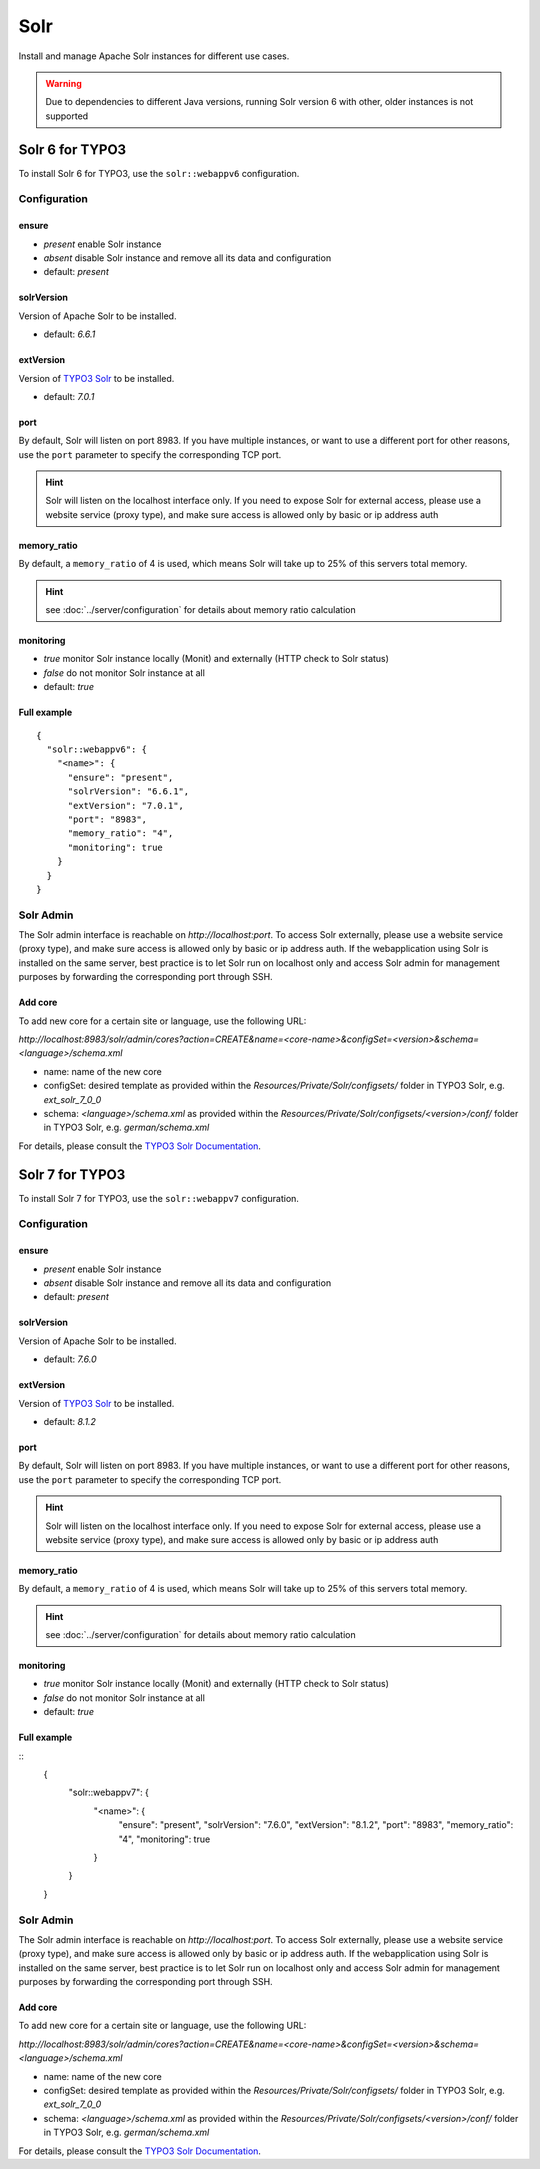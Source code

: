 Solr
====

Install and manage Apache Solr instances for different use cases.

.. warning:: Due to dependencies to different Java versions, running Solr version 6 with other, older instances is not supported

Solr 6 for TYPO3
----------------

To install Solr 6 for TYPO3, use the ``solr::webappv6`` configuration.

Configuration
^^^^^^^^^^^^^

ensure
""""""

* `present` enable Solr instance
* `absent` disable Solr instance and remove all its data and configuration
* default: `present`

solrVersion
"""""""""""

Version of Apache Solr to be installed.

* default: `6.6.1`

extVersion
""""""""""

Version of `TYPO3 Solr <https://github.com/TYPO3-Solr/ext-solr/tags>`__ to be installed.

* default: `7.0.1`

port
""""

By default, Solr will listen on port 8983. If you have multiple instances, or want to use a different
port for other reasons, use the ``port`` parameter to specify the corresponding TCP port.

.. hint:: Solr will listen on the localhost interface only. If you need to expose Solr for external access, please use a website service (proxy type), and make sure access is allowed only by basic or ip address auth

memory_ratio
""""""""""""

By default, a ``memory_ratio`` of 4 is used, which means Solr will
take up to 25% of this servers total memory.

.. hint:: see :doc:`../server/configuration` for details about memory ratio calculation

monitoring
""""""""""

* `true` monitor Solr instance locally (Monit) and externally (HTTP check to Solr status)
* `false` do not monitor Solr instance at all
* default: `true`

Full example
""""""""""""

::

    {
      "solr::webappv6": {
        "<name>": {
          "ensure": "present",
          "solrVersion": "6.6.1",
          "extVersion": "7.0.1",
          "port": "8983",
          "memory_ratio": "4",
          "monitoring": true
        }
      }
    }

Solr Admin
^^^^^^^^^^

The Solr admin interface is reachable on `http://localhost:port`. To access Solr externally, please use a website service (proxy type), and make sure access is allowed only by basic or ip address auth. If the webapplication using Solr is installed on the same server, best practice is to let Solr run on localhost only and access Solr admin for management purposes by forwarding the corresponding port through SSH.

Add core
""""""""

To add new core for a certain site or language, use the following URL:

`http://localhost:8983/solr/admin/cores?action=CREATE&name=<core-name>&configSet=<version>&schema=<language>/schema.xml`

* name: name of the new core
* configSet: desired template as provided within the `Resources/Private/Solr/configsets/` folder in TYPO3 Solr, e.g. `ext_solr_7_0_0`
* schema: `<language>/schema.xml` as provided within the `Resources/Private/Solr/configsets/<version>/conf/` folder in TYPO3 Solr, e.g. `german/schema.xml`

For details, please consult the `TYPO3 Solr Documentation <https://docs.typo3.org/typo3cms/extensions/solr/>`__.

Solr 7 for TYPO3
----------------

To install Solr 7 for TYPO3, use the ``solr::webappv7`` configuration.

Configuration
^^^^^^^^^^^^^

ensure
""""""

* `present` enable Solr instance
* `absent` disable Solr instance and remove all its data and configuration
* default: `present`

solrVersion
"""""""""""

Version of Apache Solr to be installed.

* default: `7.6.0`

extVersion
""""""""""

Version of `TYPO3 Solr <https://github.com/TYPO3-Solr/ext-solr/tags>`__ to be installed.

* default: `8.1.2`

port
""""

By default, Solr will listen on port 8983. If you have multiple instances, or want to use a different
port for other reasons, use the ``port`` parameter to specify the corresponding TCP port.

.. hint:: Solr will listen on the localhost interface only. If you need to expose Solr for external access, please use a website service (proxy type), and make sure access is allowed only by basic or ip address auth

memory_ratio
""""""""""""

By default, a ``memory_ratio`` of 4 is used, which means Solr will
take up to 25% of this servers total memory.

.. hint:: see :doc:`../server/configuration` for details about memory ratio calculation

monitoring
""""""""""

* `true` monitor Solr instance locally (Monit) and externally (HTTP check to Solr status)
* `false` do not monitor Solr instance at all
* default: `true`

Full example
""""""""""""

::
    {
      "solr::webappv7": {
        "<name>": {
          "ensure": "present",
          "solrVersion": "7.6.0",
          "extVersion": "8.1.2",
          "port": "8983",
          "memory_ratio": "4",
          "monitoring": true
        }
      }
    }

Solr Admin
^^^^^^^^^^

The Solr admin interface is reachable on `http://localhost:port`. To access Solr externally, please use a website service (proxy type), and make sure access is allowed only by basic or ip address auth. If the webapplication using Solr is installed on the same server, best practice is to let Solr run on localhost only and access Solr admin for management purposes by forwarding the corresponding port through SSH.

Add core
""""""""

To add new core for a certain site or language, use the following URL:

`http://localhost:8983/solr/admin/cores?action=CREATE&name=<core-name>&configSet=<version>&schema=<language>/schema.xml`

* name: name of the new core
* configSet: desired template as provided within the `Resources/Private/Solr/configsets/` folder in TYPO3 Solr, e.g. `ext_solr_7_0_0`
* schema: `<language>/schema.xml` as provided within the `Resources/Private/Solr/configsets/<version>/conf/` folder in TYPO3 Solr, e.g. `german/schema.xml`

For details, please consult the `TYPO3 Solr Documentation <https://docs.typo3.org/typo3cms/extensions/solr/>`__.

